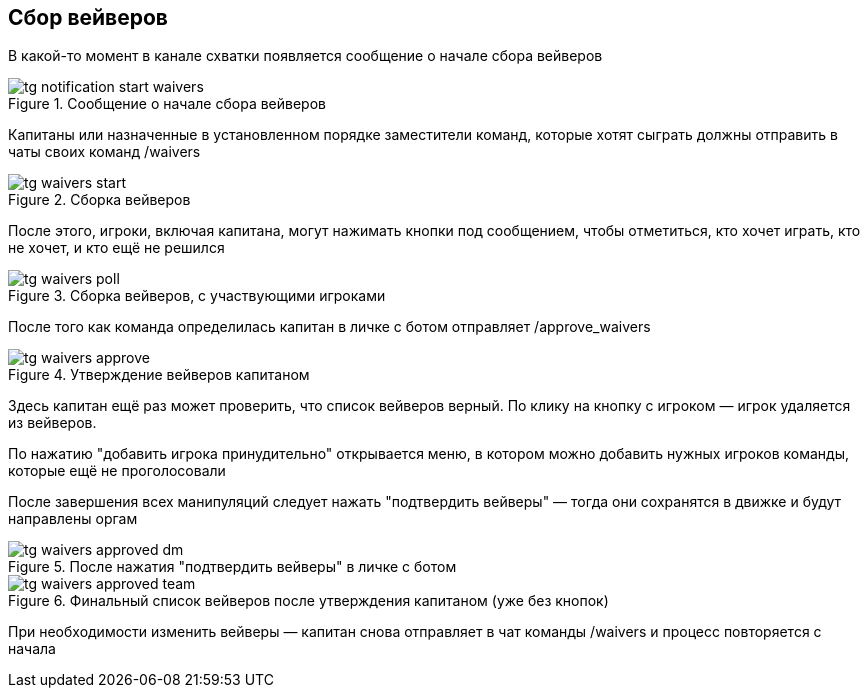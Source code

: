 == Сбор вейверов
В какой-то момент в канале схватки появляется сообщение о начале сбора вейверов


.Сообщение о начале сбора вейверов
image::{attachmentsdir}/tg-notification-start-waivers.png[]
Капитаны или назначенные в установленном порядке заместители команд, которые хотят сыграть должны отправить в чаты своих команд /waivers


.Сборка вейверов
image::{attachmentsdir}/tg-waivers-start.png[]
После этого, игроки, включая капитана, могут нажимать кнопки под сообщением, чтобы отметиться, кто хочет играть, кто не хочет, и кто ещё не решился


.Сборка вейверов, с участвующими игроками
image::{attachmentsdir}/tg-waivers-poll.png[]
После того как команда определилась капитан в личке с ботом отправляет /approve_waivers


.Утверждение вейверов капитаном
image::{attachmentsdir}/tg-waivers-approve.png[]
Здесь капитан ещё раз может проверить, что список вейверов верный. По клику на кнопку с игроком — игрок удаляется из вейверов.

По нажатию "добавить игрока принудительно" открывается меню, в котором можно добавить нужных игроков команды, которые ещё не проголосовали

После завершения всех манипуляций следует нажать "подтвердить вейверы" — тогда они сохранятся в движке и будут направлены оргам


.После нажатия "подтвердить вейверы" в личке с ботом
image::{attachmentsdir}/tg-waivers-approved-dm.png[]

.Финальный список вейверов после утверждения капитаном (уже без кнопок)
image::{attachmentsdir}/tg-waivers-approved-team.png[]
При необходимости изменить вейверы — капитан снова отправляет в чат команды /waivers и процесс повторяется с начала
